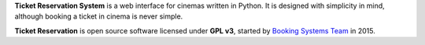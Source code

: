 **Ticket Reservation System** is a web interface for cinemas written in Python.
It is designed with simplicity in mind, although booking a ticket in cinema is never simple.

**Ticket Reservation** is open source software licensed under **GPL v3**,
started by `Booking Systems Team <http://www.bst.com>`_ in 2015.